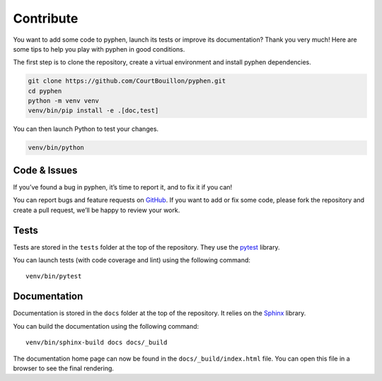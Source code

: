 Contribute
==========

You want to add some code to pyphen, launch its tests or improve its
documentation? Thank you very much! Here are some tips to help you play with
pyphen in good conditions.

The first step is to clone the repository, create a virtual environment and
install pyphen dependencies.

.. code-block:: shell

   git clone https://github.com/CourtBouillon/pyphen.git
   cd pyphen
   python -m venv venv
   venv/bin/pip install -e .[doc,test]

You can then launch Python to test your changes.

.. code-block:: shell

   venv/bin/python


Code & Issues
-------------

If you’ve found a bug in pyphen, it’s time to report it, and to fix it if you
can!

You can report bugs and feature requests on GitHub_. If you want to add or
fix some code, please fork the repository and create a pull request, we’ll be
happy to review your work.

.. _GitHub: https://github.com/CourtBouillon/pyphen


Tests
-----

Tests are stored in the ``tests`` folder at the top of the repository. They use
the pytest_ library.

You can launch tests (with code coverage and lint) using the following command::

  venv/bin/pytest

.. _pytest: https://docs.pytest.org/


Documentation
-------------

Documentation is stored in the ``docs`` folder at the top of the repository. It
relies on the Sphinx_ library.

You can build the documentation using the following command::

  venv/bin/sphinx-build docs docs/_build

The documentation home page can now be found in the ``docs/_build/index.html``
file. You can open this file in a browser to see the final rendering.

.. _Sphinx: https://www.sphinx-doc.org/
